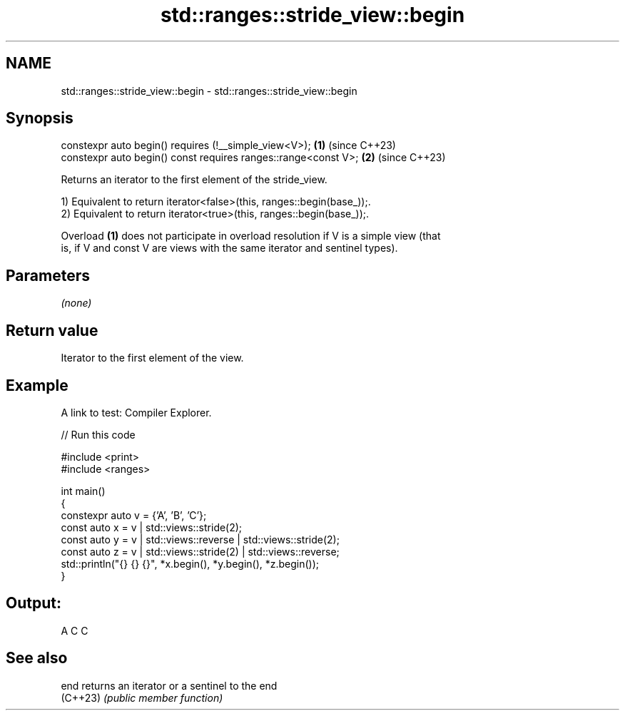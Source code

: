 .TH std::ranges::stride_view::begin 3 "2024.06.10" "http://cppreference.com" "C++ Standard Libary"
.SH NAME
std::ranges::stride_view::begin \- std::ranges::stride_view::begin

.SH Synopsis
   constexpr auto begin() requires (!__simple_view<V>);          \fB(1)\fP (since C++23)
   constexpr auto begin() const requires ranges::range<const V>; \fB(2)\fP (since C++23)

   Returns an iterator to the first element of the stride_view.

   1) Equivalent to return iterator<false>(this, ranges::begin(base_));.
   2) Equivalent to return iterator<true>(this, ranges::begin(base_));.

   Overload \fB(1)\fP does not participate in overload resolution if V is a simple view (that
   is, if V and const V are views with the same iterator and sentinel types).

.SH Parameters

   \fI(none)\fP

.SH Return value

   Iterator to the first element of the view.

.SH Example

   A link to test: Compiler Explorer.


// Run this code

 #include <print>
 #include <ranges>

 int main()
 {
     constexpr auto v = {'A', 'B', 'C'};
     const auto x = v | std::views::stride(2);
     const auto y = v | std::views::reverse | std::views::stride(2);
     const auto z = v | std::views::stride(2) | std::views::reverse;
     std::println("{} {} {}", *x.begin(), *y.begin(), *z.begin());
 }

.SH Output:

 A C C

.SH See also

   end     returns an iterator or a sentinel to the end
   (C++23) \fI(public member function)\fP
